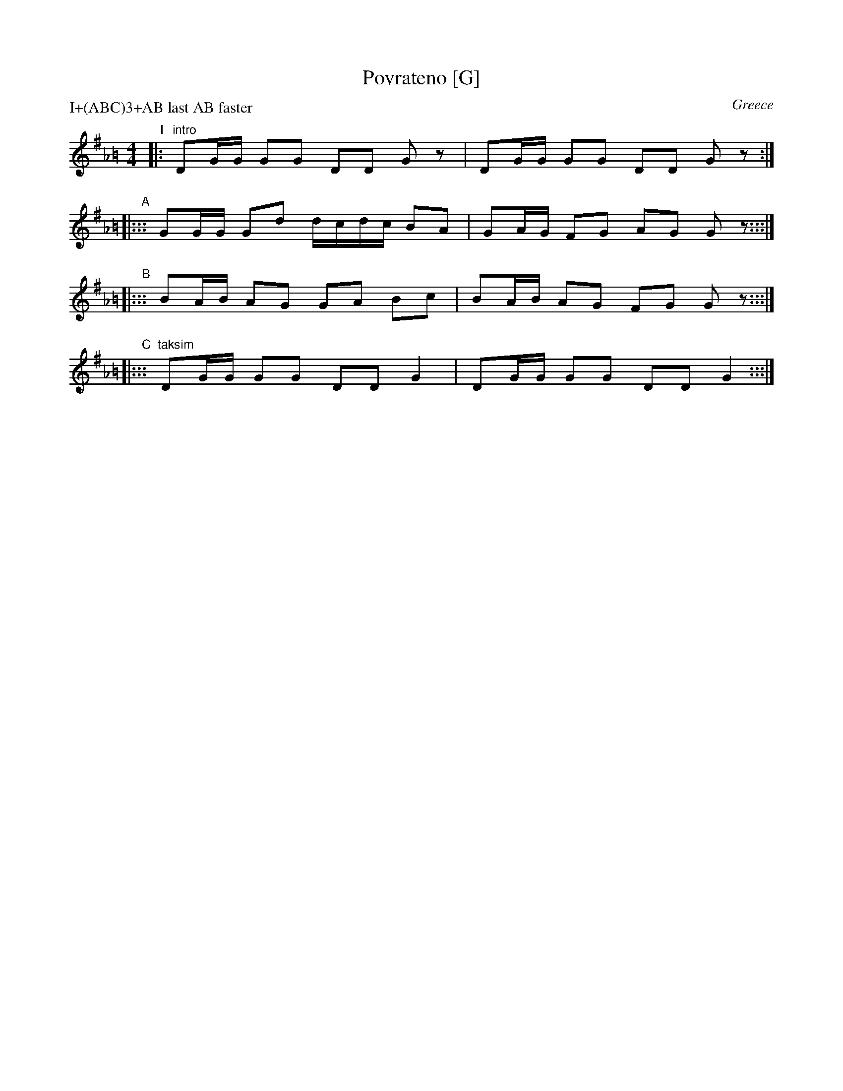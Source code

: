 X: 1
T: Povrateno [G]
O: Greece
S: Seymour Shlien
M: 4/4
L: 1/8
%Q: 1/4=84
P: I+(ABC)3+AB last AB faster
K: G_A=B
"I"|: "intro"DG/G/ GG DD Gz | DG/G/ GG DD Gz :|
"A"|::: GG/G/ Gd d/c/d/c/ BA | GA/G/ FG AG Gz :::|
"B"|::: BA/B/ AG GA Bc | BA/B/  AG FG Gz :::|
"C"|::: "taksim"DG/G/ GG DD G2 | DG/G/ GG DD G2 :::|
